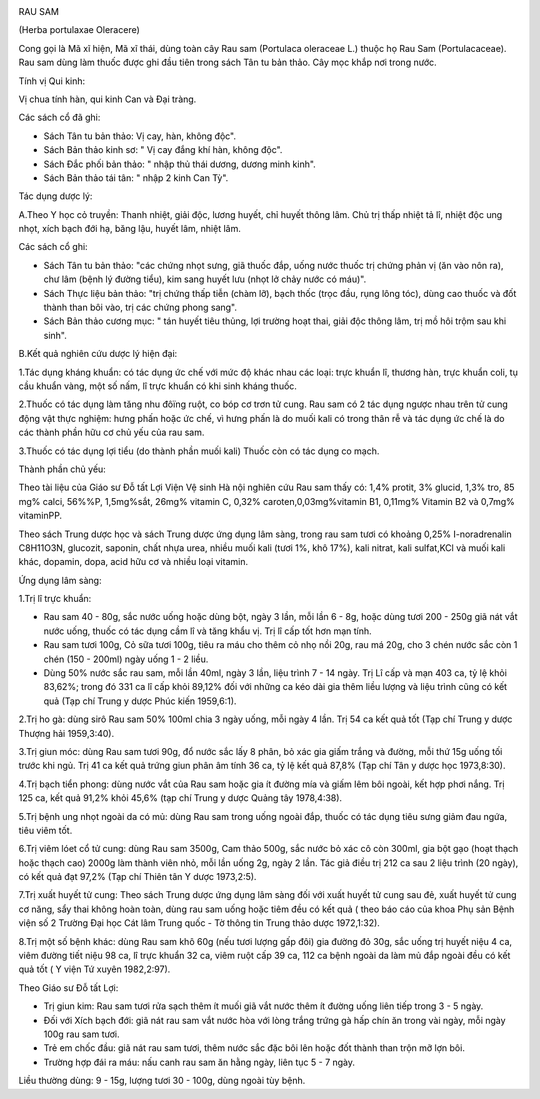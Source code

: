 |image0|

RAU SAM

(Herba portulaxae Oleracere)

Cong gọi là Mã xĩ hiện, Mã xĩ thái, dùng toàn cây Rau sam (Portulaca
oleraceae L.) thuộc họ Rau Sam (Portulacaceae). Rau sam dùng làm thuốc
được ghi đầu tiên trong sách Tân tu bản thảo. Cây mọc khắp nơi trong
nước.

Tính vị Qui kinh:

Vị chua tính hàn, qui kinh Can và Đại tràng.

Các sách cổ đã ghi:

-  Sách Tân tu bản thảo: Vị cay, hàn, không độc".
-  Sách Bản thảo kinh sơ: " Vị cay đắng khí hàn, không độc".
-  Sách Đắc phối bản thảo: " nhập thủ thái dương, dương minh kinh".
-  Sách Bản thảo tái tân: " nhập 2 kinh Can Tỳ".

Tác dụng dược lý:

A.Theo Y học cỏ truyền: Thanh nhiệt, giải độc, lương huyết, chỉ huyết
thông lâm. Chủ trị thấp nhiệt tả lî, nhiệt độc ung nhọt, xích bạch đới
hạ, băng lậu, huyết lâm, nhiệt lâm.

Các sách cổ ghi:

-  Sách Tân tu bản thảo: "các chứng nhọt sưng, giã thuốc đắp, uống nước
   thuốc trị chứng phản vị (ăn vào nôn ra), chư lâm (bệnh lý đường
   tiểu), kim sang huyết lưu (nhọt lở chảy nước có máu)".
-  Sách Thực liệu bản thảo: "trị chứng thấp tiễn (chàm lỡ), bạch thốc
   (trọc đầu, rụng lông tóc), dùng cao thuốc và đốt thành than bôi vào,
   trị các chứng phong sang".
-  Sách Bản thảo cương mục: " tán huyết tiêu thủng, lợi trường hoạt
   thai, giải độc thông lâm, trị mồ hôi trộm sau khi sinh".

B.Kết quả nghiên cứu dược lý hiện đại:

1.Tác dụng kháng khuẩn: có tác dụng ức chế với mức độ khác nhau các
loại: trực khuẩn lî, thương hàn, trực khuẩn coli, tụ cầu khuẩn vàng, một
số nấm, lî trực khuẩn có khi sinh kháng thuốc.

2.Thuốc có tác dụng làm tăng nhu đôïng ruột, co bóp cơ trơn tử cung. Rau
sam có 2 tác dụng ngược nhau trên tử cung động vật thực nghiệm: hưng
phấn hoặc ức chế, vì hưng phấn là do muối kali có trong thân rễ và tác
dụng ức chế là do các thành phần hữu cơ chủ yếu của rau sam.

3.Thuốc có tác dụng lợi tiểu (do thành phần muối kali) Thuốc còn có tác
dụng co mạch.

Thành phần chủ yếu:

Theo tài liệu của Giáo sư Đỗ tất Lợi Viện Vệ sinh Hà nội nghiên cứu Rau
sam thấy có: 1,4% protit, 3% glucid, 1,3% tro, 85 mg% calci, 56%%P,
1,5mg%sắt, 26mg% vitamin C, 0,32% caroten,0,03mg%vitamin B1, 0,11mg%
Vitamin B2 và 0,7mg% vitaminPP.

Theo sách Trung dược học và sách Trung dược ứng dụng lâm sàng, trong rau
sam tươi có khoảng 0,25% I-noradrenalin C8H11O3N, glucozit, saponin,
chất nhựa urea, nhiều muối kali (tươi 1%, khô 17%), kali nitrat, kali
sulfat,KCl và muối kali khác, dopamin, dopa, acid hữu cơ và nhiều loại
vitamin.

Ứng dụng lâm sàng:

1.Trị lî trực khuẩn:

-  Rau sam 40 - 80g, sắc nước uống hoặc dùng bột, ngày 3 lần, mỗi lần 6
   - 8g, hoặc dùng tươi 200 - 250g giã nát vắt nước uống, thuốc có tác
   dụng cầm lî và tăng khẩu vị. Trị lî cấp tốt hơn mạn tính.
-  Rau sam tươi 100g, Cỏ sữa tươi 100g, tiêu ra máu cho thêm cỏ nhọ nồi
   20g, rau má 20g, cho 3 chén nước sắc còn 1 chén (150 - 200ml) ngày
   uống 1 - 2 liều.
-  Dùng 50% nước sắc rau sam, mỗi lần 40ml, ngày 3 lần, liệu trình 7 -
   14 ngày. Trị Lî cấp và mạn 403 ca, tỷ lệ khỏi 83,62%; trong đó 331 ca
   lî cấp khỏi 89,12% đối với những ca kéo dài gia thêm liều lượng và
   liệu trình cũng có kết quả (Tạp chí Trung y dược Phúc kiến 1959,6:1).

2.Trị ho gà: dùng sirô Rau sam 50% 100ml chia 3 ngày uống, mỗi ngày 4
lần. Trị 54 ca kết quả tốt (Tạp chí Trung y dược Thượng hải 1959,3:40).

3.Trị giun móc: dùng Rau sam tươi 90g, đổ nước sắc lấy 8 phân, bỏ xác
gia giấm trắng và đường, mỗi thứ 15g uống tối trước khi ngủ. Trị 41 ca
kết quả trứng giun phân âm tính 36 ca, tỷ lệ kết quả 87,8% (Tạp chí Tân
y dược học 1973,8:30).

4.Trị bạch tiển phong: dùng nước vắt của Rau sam hoặc gia ít đường mía
và giấm lêm bôi ngoài, kết hợp phơi nắng. Trị 125 ca, kết quả 91,2% khỏi
45,6% (tạp chí Trung y dược Quảng tây 1978,4:38).

5.Trị bệnh ung nhọt ngoài da có mủ: dùng Rau sam trong uống ngoài đắp,
thuốc có tác dụng tiêu sưng giảm đau ngứa, tiêu viêm tốt.

6.Trị viêm lóet cổ tử cung: dùng Rau sam 3500g, Cam thảo 500g, sắc nước
bỏ xác cô còn 300ml, gia bột gạo (hoạt thạch hoặc thạch cao) 2000g làm
thành viên nhỏ, mỗi lần uống 2g, ngày 2 lần. Tác giả điều trị 212 ca sau
2 liệu trình (20 ngày), có kết quả đạt 97,2% (Tạp chí Thiên tân Y dược
1973,2:5).

7.Trị xuất huyết tử cung: Theo sách Trung dược ứng dụng lâm sàng đối với
xuất huyết tử cung sau đẻ, xuất huyết tử cung cơ năng, sẩy thai không
hoàn toàn, dùng rau sam uống hoặc tiêm đều có kết quả ( theo báo cáo của
khoa Phụ sản Bệnh viện số 2 Trường Đại học Cát lâm Trung quốc - Tờ thông
tin Trung thảo dược 1972,1:32).

8.Trị một số bệnh khác: dùng Rau sam khô 60g (nếu tươi lượng gấp đôi)
gia đường đỏ 30g, sắc uống trị huyết niệu 4 ca, viêm đường tiết niệu 98
ca, lî trực khuẩn 32 ca, viêm ruột cấp 39 ca, 112 ca bệnh ngoài da làm
mủ đắp ngoài đều có kết quả tốt ( Y viện Tứ xuyên 1982,2:97).

Theo Giáo sư Đỗ tất Lợi:

-  Trị giun kim: Rau sam tươi rửa sạch thêm ít muối giã vắt nước thêm ít
   đường uống liên tiếp trong 3 - 5 ngày.
-  Đối với Xích bạch đới: giã nát rau sam vắt nước hòa với lòng trắng
   trứng gà hấp chín ăn trong vài ngày, mỗi ngày 100g rau sam tươi.
-  Trẻ em chốc đầu: giã nát rau sam tươi, thêm nước sắc đặc bôi lên hoặc
   đốt thành than trộn mỡ lợn bôi.
-  Trường hợp đái ra máu: nấu canh rau sam ăn hằng ngày, liên tục 5 - 7
   ngày.

Liều thường dùng: 9 - 15g, lượng tươi 30 - 100g, dùng ngoài tùy bệnh.

 

.. |image0| image:: RAUSAM.JPG
   :width: 50px
   :height: 50px
   :target: RAUSAM_.htm
